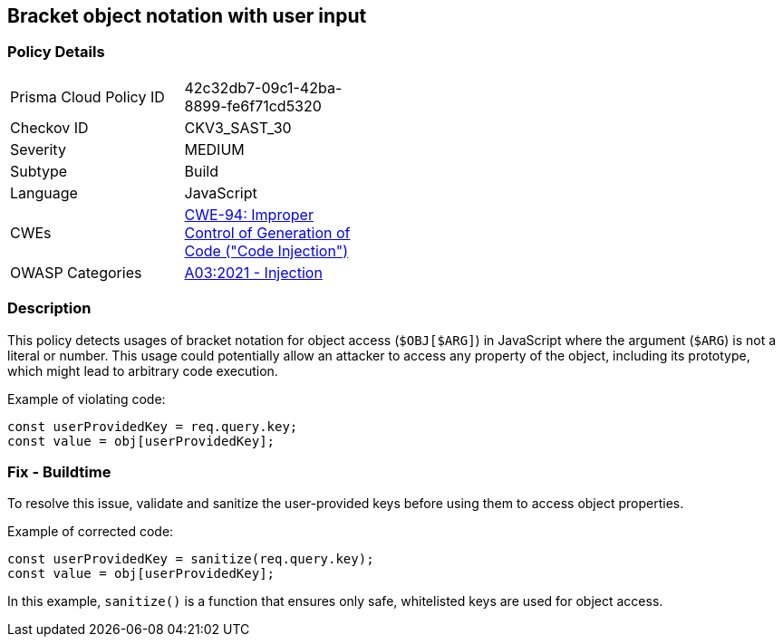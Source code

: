 == Bracket object notation with user input

=== Policy Details

[width=45%]
[cols="1,1"]
|=== 
|Prisma Cloud Policy ID 
| 42c32db7-09c1-42ba-8899-fe6f71cd5320

|Checkov ID 
|CKV3_SAST_30

|Severity
|MEDIUM

|Subtype
|Build

|Language
|JavaScript

|CWEs
|https://cwe.mitre.org/data/definitions/94.html[CWE-94: Improper Control of Generation of Code ("Code Injection")]

|OWASP Categories
|https://owasp.org/Top10/A03_2021-Injection/[A03:2021 - Injection]

|=== 

=== Description

This policy detects usages of bracket notation for object access (`$OBJ[$ARG]`) in JavaScript where the argument (`$ARG`) is not a literal or number. This usage could potentially allow an attacker to access any property of the object, including its prototype, which might lead to arbitrary code execution.

Example of violating code:

[source,javascript]
----
const userProvidedKey = req.query.key;
const value = obj[userProvidedKey];
----

=== Fix - Buildtime

To resolve this issue, validate and sanitize the user-provided keys before using them to access object properties.

Example of corrected code:

[source,javascript]
----
const userProvidedKey = sanitize(req.query.key);
const value = obj[userProvidedKey];
----

In this example, `sanitize()` is a function that ensures only safe, whitelisted keys are used for object access.

